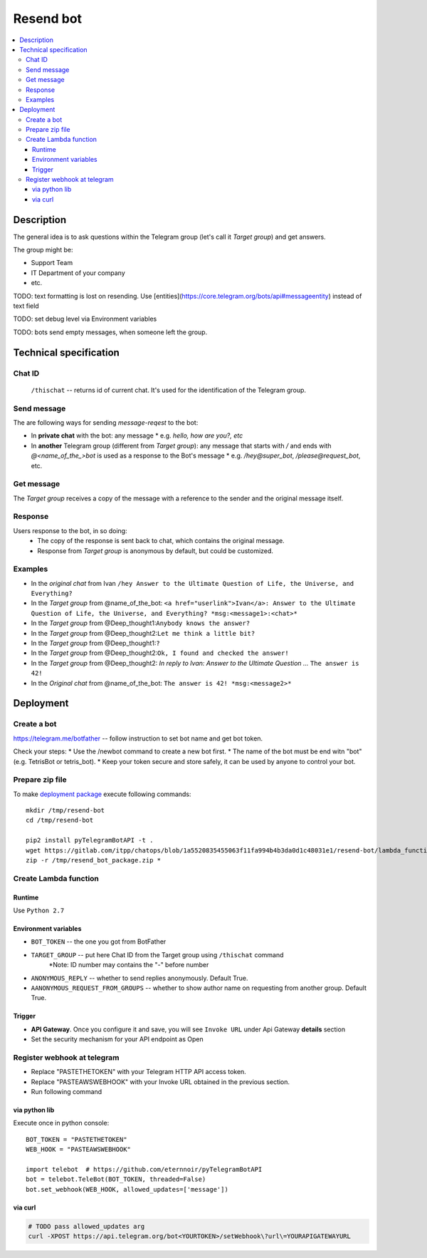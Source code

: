 ============
 Resend bot
============

.. contents::
   :local:

Description
===========

The general idea is to ask questions within the Telegram group (let's call it *Target group*) and get answers.

The group might be:

* Support Team
* IT Department of your company
* etc.

TODO: text formatting is lost on resending. Use [entities](https://core.telegram.org/bots/api#messageentity) instead of text field

TODO: set debug level via Environment variables

TODO: bots send empty messages, when someone left the group.



Technical specification
=======================

Chat ID
-------
 ``/thischat`` -- returns id of current chat. It's used for the identification of the Telegram group.

Send message
------------	
The are following ways for sending *message-reqest* to the bot:

* In **private chat** with the bot: any message 
  * e.g. *hello, how are you?, etc*
* In **another** Telegram group (different from *Target group*): any message that starts with `/` and ends with `@<name_of_the_>bot` is used as a response to the Bot's message
  * e.g. `/hey@super_bot`, `/please@request_bot`, etc. 

Get message
-----------
The *Target group* receives a copy of the message with a reference to the sender and the original message itself.

Response
--------
Users response to the bot, in so doing: 
 * The copy of the response is sent back to chat, which contains the original message. 
 * Response from *Target group* is anonymous by default, but could be customized.

Examples
--------

* In the *original chat* from Ivan ``/hey Answer to the Ultimate Question of Life, the Universe, and Everything?``
* In the *Target group* from @name_of_the_bot: ``<a href="userlink">Ivan</a>: Answer to the Ultimate Question of Life, the Universe, and Everything? *msg:<message1>:<chat>*``
* In the *Target group* from @Deep_thought1:``Anybody knows the answer?``
* In the *Target group* from @Deep_thought2:``Let me think a little bit?``
* In the *Target group* from @Deep_thought1:``?``
* In the *Target group* from @Deep_thought2:``Ok, I found and checked the answer!``
* In the *Target group* from @Deep_thought2: *In reply to Ivan: Answer to the Ultimate Question ...* ``The answer is 42!``
* In the *Original chat* from @name_of_the_bot: ``The answer is 42! *msg:<message2>*``


Deployment
==========

Create a bot
------------
https://telegram.me/botfather -- follow instruction to set bot name and get bot token.

Check your steps:
* Use the /newbot command to create a new bot first.
* The name of the bot must be end witn "bot" (e.g. TetrisBot or tetris_bot).
* Keep your token secure and store safely, it can be used by anyone to control your bot. 

Prepare zip file
----------------
To make `deployment package <https://docs.aws.amazon.com/lambda/latest/dg/lambda-python-how-to-create-deployment-package.html>`_ execute following commands::

    mkdir /tmp/resend-bot
    cd /tmp/resend-bot

    pip2 install pyTelegramBotAPI -t .
    wget https://gitlab.com/itpp/chatops/blob/1a5520835455063f11fa994b4b3da0d1c48031e1/resend-bot/lambda_function.py -O lambda_function.py
    zip -r /tmp/resend_bot_package.zip *

Create Lambda function
----------------------

Runtime
~~~~~~~

Use ``Python 2.7``

Environment variables
~~~~~~~~~~~~~~~~~~~~~
* ``BOT_TOKEN`` -- the one you got from BotFather
* ``TARGET_GROUP`` -- put here Chat ID from the Target group using ``/thischat`` command 
	*Note: ID number may contains the "-" before number
* ``ANONYMOUS_REPLY`` -- whether to send replies anonymously. Default True.
* ``AANONYMOUS_REQUEST_FROM_GROUPS`` -- whether to show author name on requesting from another group. Default True.


Trigger
~~~~~~~
* **API Gateway**. Once you configure it and save, you will see ``Invoke URL`` under Api Gateway **details** section
* Set the security mechanism for your API endpoint as Open


Register webhook at telegram
----------------------------
* Replace "PASTETHETOKEN" with your Telegram HTTP API access token.
* Replace "PASTEAWSWEBHOOK" with your Invoke URL obtained in the previous section.
* Run following command


via python lib
~~~~~~~~~~~~~~

Execute once in python console::

    BOT_TOKEN = "PASTETHETOKEN"
    WEB_HOOK = "PASTEAWSWEBHOOK"

    import telebot  # https://github.com/eternnoir/pyTelegramBotAPI
    bot = telebot.TeleBot(BOT_TOKEN, threaded=False)
    bot.set_webhook(WEB_HOOK, allowed_updates=['message'])

via curl
~~~~~~~~

.. code-block:: sh

    # TODO pass allowed_updates arg
    curl -XPOST https://api.telegram.org/bot<YOURTOKEN>/setWebhook\?url\=YOURAPIGATEWAYURL


